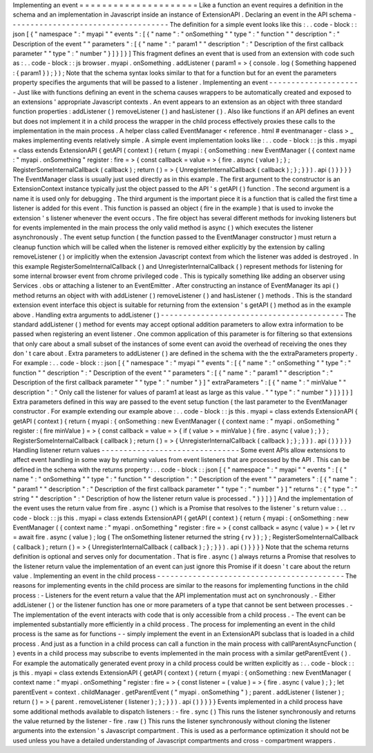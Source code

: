 Implementing
an
event
=
=
=
=
=
=
=
=
=
=
=
=
=
=
=
=
=
=
=
=
=
Like
a
function
an
event
requires
a
definition
in
the
schema
and
an
implementation
in
Javascript
inside
an
instance
of
ExtensionAPI
.
Declaring
an
event
in
the
API
schema
-
-
-
-
-
-
-
-
-
-
-
-
-
-
-
-
-
-
-
-
-
-
-
-
-
-
-
-
-
-
-
-
-
-
-
-
The
definition
for
a
simple
event
looks
like
this
:
.
.
code
-
block
:
:
json
[
{
"
namespace
"
:
"
myapi
"
"
events
"
:
[
{
"
name
"
:
"
onSomething
"
"
type
"
:
"
function
"
"
description
"
:
"
Description
of
the
event
"
"
parameters
"
:
[
{
"
name
"
:
"
param1
"
"
description
"
:
"
Description
of
the
first
callback
parameter
"
"
type
"
:
"
number
"
}
]
}
]
}
]
This
fragment
defines
an
event
that
is
used
from
an
extension
with
code
such
as
:
.
.
code
-
block
:
:
js
browser
.
myapi
.
onSomething
.
addListener
(
param1
=
>
{
console
.
log
(
Something
happened
:
{
param1
}
)
;
}
)
;
Note
that
the
schema
syntax
looks
similar
to
that
for
a
function
but
for
an
event
the
parameters
property
specifies
the
arguments
that
will
be
passed
to
a
listener
.
Implementing
an
event
-
-
-
-
-
-
-
-
-
-
-
-
-
-
-
-
-
-
-
-
-
Just
like
with
functions
defining
an
event
in
the
schema
causes
wrappers
to
be
automatically
created
and
exposed
to
an
extensions
'
appropriate
Javascript
contexts
.
An
event
appears
to
an
extension
as
an
object
with
three
standard
function
properties
:
addListener
(
)
removeListener
(
)
and
hasListener
(
)
.
Also
like
functions
if
an
API
defines
an
event
but
does
not
implement
it
in
a
child
process
the
wrapper
in
the
child
process
effectively
proxies
these
calls
to
the
implementation
in
the
main
process
.
A
helper
class
called
EventManager
<
reference
.
html
#
eventmanager
-
class
>
_
makes
implementing
events
relatively
simple
.
A
simple
event
implementation
looks
like
:
.
.
code
-
block
:
:
js
this
.
myapi
=
class
extends
ExtensionAPI
{
getAPI
(
context
)
{
return
{
myapi
:
{
onSomething
:
new
EventManager
(
{
context
name
:
"
myapi
.
onSomething
"
register
:
fire
=
>
{
const
callback
=
value
=
>
{
fire
.
async
(
value
)
;
}
;
RegisterSomeInternalCallback
(
callback
)
;
return
(
)
=
>
{
UnregisterInternalCallback
(
callback
)
;
}
;
}
}
)
.
api
(
)
}
}
}
}
The
EventManager
class
is
usually
just
used
directly
as
in
this
example
.
The
first
argument
to
the
constructor
is
an
ExtensionContext
instance
typically
just
the
object
passed
to
the
API
'
s
getAPI
(
)
function
.
The
second
argument
is
a
name
it
is
used
only
for
debugging
.
The
third
argument
is
the
important
piece
it
is
a
function
that
is
called
the
first
time
a
listener
is
added
for
this
event
.
This
function
is
passed
an
object
(
fire
in
the
example
)
that
is
used
to
invoke
the
extension
'
s
listener
whenever
the
event
occurs
.
The
fire
object
has
several
different
methods
for
invoking
listeners
but
for
events
implemented
in
the
main
process
the
only
valid
method
is
async
(
)
which
executes
the
listener
asynchronously
.
The
event
setup
function
(
the
function
passed
to
the
EventManager
constructor
)
must
return
a
cleanup
function
which
will
be
called
when
the
listener
is
removed
either
explicitly
by
the
extension
by
calling
removeListener
(
)
or
implicitly
when
the
extension
Javascript
context
from
which
the
listener
was
added
is
destroyed
.
In
this
example
RegisterSomeInternalCallback
(
)
and
UnregisterInternalCallback
(
)
represent
methods
for
listening
for
some
internal
browser
event
from
chrome
privileged
code
.
This
is
typically
something
like
adding
an
observer
using
Services
.
obs
or
attaching
a
listener
to
an
EventEmitter
.
After
constructing
an
instance
of
EventManager
its
api
(
)
method
returns
an
object
with
with
addListener
(
)
removeListener
(
)
and
hasListener
(
)
methods
.
This
is
the
standard
extension
event
interface
this
object
is
suitable
for
returning
from
the
extension
'
s
getAPI
(
)
method
as
in
the
example
above
.
Handling
extra
arguments
to
addListener
(
)
-
-
-
-
-
-
-
-
-
-
-
-
-
-
-
-
-
-
-
-
-
-
-
-
-
-
-
-
-
-
-
-
-
-
-
-
-
-
-
-
-
The
standard
addListener
(
)
method
for
events
may
accept
optional
addition
parameters
to
allow
extra
information
to
be
passed
when
registering
an
event
listener
.
One
common
application
of
this
parameter
is
for
filtering
so
that
extensions
that
only
care
about
a
small
subset
of
the
instances
of
some
event
can
avoid
the
overhead
of
receiving
the
ones
they
don
'
t
care
about
.
Extra
parameters
to
addListener
(
)
are
defined
in
the
schema
with
the
the
extraParameters
property
.
For
example
:
.
.
code
-
block
:
:
json
[
{
"
namespace
"
:
"
myapi
"
"
events
"
:
[
{
"
name
"
:
"
onSomething
"
"
type
"
:
"
function
"
"
description
"
:
"
Description
of
the
event
"
"
parameters
"
:
[
{
"
name
"
:
"
param1
"
"
description
"
:
"
Description
of
the
first
callback
parameter
"
"
type
"
:
"
number
"
}
]
"
extraParameters
"
:
[
{
"
name
"
:
"
minValue
"
"
description
"
:
"
Only
call
the
listener
for
values
of
param1
at
least
as
large
as
this
value
.
"
"
type
"
:
"
number
"
}
]
}
]
}
]
Extra
parameters
defined
in
this
way
are
passed
to
the
event
setup
function
(
the
last
parameter
to
the
EventManager
constructor
.
For
example
extending
our
example
above
:
.
.
code
-
block
:
:
js
this
.
myapi
=
class
extends
ExtensionAPI
{
getAPI
(
context
)
{
return
{
myapi
:
{
onSomething
:
new
EventManager
(
{
context
name
:
"
myapi
.
onSomething
"
register
:
(
fire
minValue
)
=
>
{
const
callback
=
value
=
>
{
if
(
value
>
=
minValue
)
{
fire
.
async
(
value
)
;
}
}
;
RegisterSomeInternalCallback
(
callback
)
;
return
(
)
=
>
{
UnregisterInternalCallback
(
callback
)
;
}
;
}
}
)
.
api
(
)
}
}
}
}
Handling
listener
return
values
-
-
-
-
-
-
-
-
-
-
-
-
-
-
-
-
-
-
-
-
-
-
-
-
-
-
-
-
-
-
-
Some
event
APIs
allow
extensions
to
affect
event
handling
in
some
way
by
returning
values
from
event
listeners
that
are
processed
by
the
API
.
This
can
be
defined
in
the
schema
with
the
returns
property
:
.
.
code
-
block
:
:
json
[
{
"
namespace
"
:
"
myapi
"
"
events
"
:
[
{
"
name
"
:
"
onSomething
"
"
type
"
:
"
function
"
"
description
"
:
"
Description
of
the
event
"
"
parameters
"
:
[
{
"
name
"
:
"
param1
"
"
description
"
:
"
Description
of
the
first
callback
parameter
"
"
type
"
:
"
number
"
}
]
"
returns
"
:
{
"
type
"
:
"
string
"
"
description
"
:
"
Description
of
how
the
listener
return
value
is
processed
.
"
}
}
]
}
]
And
the
implementation
of
the
event
uses
the
return
value
from
fire
.
async
(
)
which
is
a
Promise
that
resolves
to
the
listener
'
s
return
value
:
.
.
code
-
block
:
:
js
this
.
myapi
=
class
extends
ExtensionAPI
{
getAPI
(
context
)
{
return
{
myapi
:
{
onSomething
:
new
EventManager
(
{
context
name
:
"
myapi
.
onSomething
"
register
:
fire
=
>
{
const
callback
=
async
(
value
)
=
>
{
let
rv
=
await
fire
.
async
(
value
)
;
log
(
The
onSomething
listener
returned
the
string
{
rv
}
)
;
}
;
RegisterSomeInternalCallback
(
callback
)
;
return
(
)
=
>
{
UnregisterInternalCallback
(
callback
)
;
}
;
}
}
)
.
api
(
)
}
}
}
}
Note
that
the
schema
returns
definition
is
optional
and
serves
only
for
documentation
.
That
is
fire
.
async
(
)
always
returns
a
Promise
that
resolves
to
the
listener
return
value
the
implementation
of
an
event
can
just
ignore
this
Promise
if
it
doesn
'
t
care
about
the
return
value
.
Implementing
an
event
in
the
child
process
-
-
-
-
-
-
-
-
-
-
-
-
-
-
-
-
-
-
-
-
-
-
-
-
-
-
-
-
-
-
-
-
-
-
-
-
-
-
-
-
-
-
The
reasons
for
implementing
events
in
the
child
process
are
similar
to
the
reasons
for
implementing
functions
in
the
child
process
:
-
Listeners
for
the
event
return
a
value
that
the
API
implementation
must
act
on
synchronously
.
-
Either
addListener
(
)
or
the
listener
function
has
one
or
more
parameters
of
a
type
that
cannot
be
sent
between
processes
.
-
The
implementation
of
the
event
interacts
with
code
that
is
only
accessible
from
a
child
process
.
-
The
event
can
be
implemented
substantially
more
efficiently
in
a
child
process
.
The
process
for
implementing
an
event
in
the
child
process
is
the
same
as
for
functions
-
-
simply
implement
the
event
in
an
ExtensionAPI
subclass
that
is
loaded
in
a
child
process
.
And
just
as
a
function
in
a
child
process
can
call
a
function
in
the
main
process
with
callParentAsyncFunction
(
)
events
in
a
child
process
may
subscribe
to
events
implemented
in
the
main
process
with
a
similar
getParentEvent
(
)
.
For
example
the
automatically
generated
event
proxy
in
a
child
process
could
be
written
explicitly
as
:
.
.
code
-
block
:
:
js
this
.
myapi
=
class
extends
ExtensionAPI
{
getAPI
(
context
)
{
return
{
myapi
:
{
onSomething
:
new
EventManager
(
context
name
:
"
myapi
.
onSomething
"
register
:
fire
=
>
{
const
listener
=
(
value
)
=
>
{
fire
.
async
(
value
)
;
}
;
let
parentEvent
=
context
.
childManager
.
getParentEvent
(
"
myapi
.
onSomething
"
)
;
parent
.
addListener
(
listener
)
;
return
(
)
=
>
{
parent
.
removeListener
(
listener
)
;
}
;
}
}
)
.
api
(
)
}
}
}
}
Events
implemented
in
a
child
process
have
some
additional
methods
available
to
dispatch
listeners
:
-
fire
.
sync
(
)
This
runs
the
listener
synchronously
and
returns
the
value
returned
by
the
listener
-
fire
.
raw
(
)
This
runs
the
listener
synchronously
without
cloning
the
listener
arguments
into
the
extension
'
s
Javascript
compartment
.
This
is
used
as
a
performance
optimization
it
should
not
be
used
unless
you
have
a
detailed
understanding
of
Javascript
compartments
and
cross
-
compartment
wrappers
.
